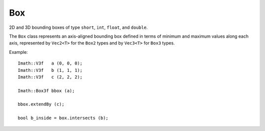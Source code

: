 Box
###

2D and 3D bounding boxes of type ``short``, ``int``, ``float``, and ``double``.

The ``Box`` class represents an axis-aligned bounding box defined in
terms of minimum and maximum values along each axis, represented by
``Vec2<T>`` for the ``Box2`` types and by ``Vec3<T>`` for ``Box3``
types.

Example: ::

        Imath::V3f   a (0, 0, 0);
        Imath::V3f   b (1, 1, 1);
        Imath::V3f   c (2, 2, 2);

        Imath::Box3f bbox (a);
    
        bbox.extendBy (c);

        bool b_inside = box.intersects (b);
       
.. doxygentypedef:: Box2s

.. doxygentypedef:: Box2i

.. doxygentypedef:: Box2f

.. doxygentypedef:: Box2d
      
.. doxygentypedef:: Box3s

.. doxygentypedef:: Box3i

.. doxygentypedef:: Box3f

.. doxygentypedef:: Box3d

.. doxygenclass:: Imath::Box
   :members:



